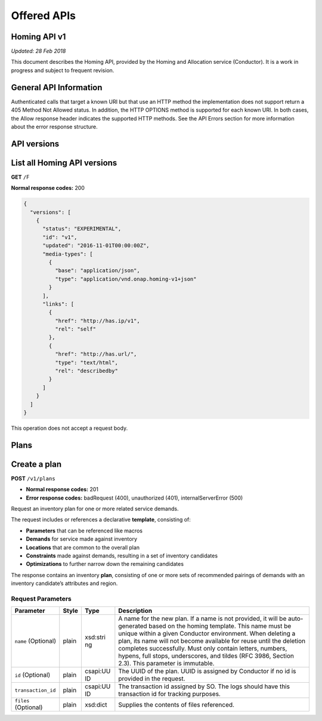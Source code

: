 .. This work is licensed under a Creative Commons Attribution 4.0 International License.

Offered APIs
=============================================

.. This work is licensed under a Creative Commons Attribution 4.0 International License.
.. Copyright (C) 2017-2018 AT&T Intellectual Property. All rights reserved.

Homing API v1
------------------

*Updated: 28 Feb 2018*

This document describes the Homing API, provided by the Homing and Allocation service (Conductor).
It is a work in progress and subject to frequent revision.

General API Information
------------------

Authenticated calls that target a known URI but that use an HTTP method
the implementation does not support return a 405 Method Not Allowed
status. In addition, the HTTP OPTIONS method is supported for each known
URI. In both cases, the Allow response header indicates the supported
HTTP methods. See the API Errors section for more information about the
error response structure.

API versions
------------------

List all Homing API versions
----------------------------

**GET** ``/``\ F

**Normal response codes:** 200

.. code:: json

    {
      "versions": [
        {
          "status": "EXPERIMENTAL",
          "id": "v1",
          "updated": "2016-11-01T00:00:00Z",
          "media-types": [
            {
              "base": "application/json",
              "type": "application/vnd.onap.homing-v1+json"
            }
          ],
          "links": [
            {
              "href": "http://has.ip/v1",
              "rel": "self"
            },
            {
              "href": "http://has.url/",
              "type": "text/html",
              "rel": "describedby"
            }
          ]
        }
      ]
    }

This operation does not accept a request body.

Plans
------------------

Create a plan
-------------

**POST** ``/v1/plans``

-  **Normal response codes:** 201
-  **Error response codes:** badRequest (400), unauthorized (401),
   internalServerError (500)

Request an inventory plan for one or more related service demands.

The request includes or references a declarative **template**,
consisting of:

-  **Parameters** that can be referenced like macros
-  **Demands** for service made against inventory
-  **Locations** that are common to the overall plan
-  **Constraints** made against demands, resulting in a set of inventory
   candidates
-  **Optimizations** to further narrow down the remaining candidates

The response contains an inventory **plan**, consisting of one or more
sets of recommended pairings of demands with an inventory candidate’s
attributes and region.

Request Parameters
~~~~~~~~~~~~~~~~~~

+--------------------+------------+----------+------------------------+
| Parameter          | Style      | Type     | Description            |
+====================+============+==========+========================+
| ``name``           | plain      | xsd:stri | A name for the new     |
| (Optional)         |            | ng       | plan. If a name is not |
|                    |            |          | provided, it will be   |
|                    |            |          | auto-generated based   |
|                    |            |          | on the homing          |
|                    |            |          | template. This name    |
|                    |            |          | must be unique within  |
|                    |            |          | a given Conductor      |
|                    |            |          | environment. When      |
|                    |            |          | deleting a plan, its   |
|                    |            |          | name will not become   |
|                    |            |          | available for reuse    |
|                    |            |          | until the deletion     |
|                    |            |          | completes              |
|                    |            |          | successfully. Must     |
|                    |            |          | only contain letters,  |
|                    |            |          | numbers, hypens, full  |
|                    |            |          | stops, underscores,    |
|                    |            |          | and tildes (RFC 3986,  |
|                    |            |          | Section 2.3). This     |
|                    |            |          | parameter is           |
|                    |            |          | immutable.             |
+--------------------+------------+----------+------------------------+
| ``id`` (Optional)  | plain      | csapi:UU | The UUID of the plan.  |
|                    |            | ID       | UUID is assigned by    |
|                    |            |          | Conductor if no id is  |
|                    |            |          | provided in the        |
|                    |            |          | request.               |
+--------------------+------------+----------+------------------------+
| ``transaction_id`` | plain      | csapi:UU | The transaction id     |
|                    |            | ID       | assigned by SO. The    |
|                    |            |          | logs should have this  |
|                    |            |          | transaction id for     |
|                    |            |          | tracking purposes.     |
+--------------------+------------+----------+------------------------+
| ``files``          | plain      | xsd:dict | Supplies the contents  |
| (Optional)         |            |          | of files referenced.   |
+--------------------+------------+----------+------------------------+